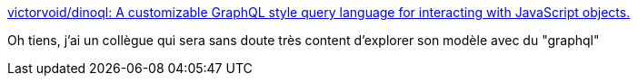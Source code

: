 :jbake-type: post
:jbake-status: published
:jbake-title: victorvoid/dinoql: A customizable GraphQL style query language for interacting with JavaScript objects.
:jbake-tags: graphql,javascript,api,library,_mois_mai,_année_2019
:jbake-date: 2019-05-16
:jbake-depth: ../
:jbake-uri: shaarli/1558020376000.adoc
:jbake-source: https://nicolas-delsaux.hd.free.fr/Shaarli?searchterm=https%3A%2F%2Fgithub.com%2Fvictorvoid%2Fdinoql&searchtags=graphql+javascript+api+library+_mois_mai+_ann%C3%A9e_2019
:jbake-style: shaarli

https://github.com/victorvoid/dinoql[victorvoid/dinoql: A customizable GraphQL style query language for interacting with JavaScript objects.]

Oh tiens, j'ai un collègue qui sera sans doute très content d'explorer son modèle avec du "graphql"
